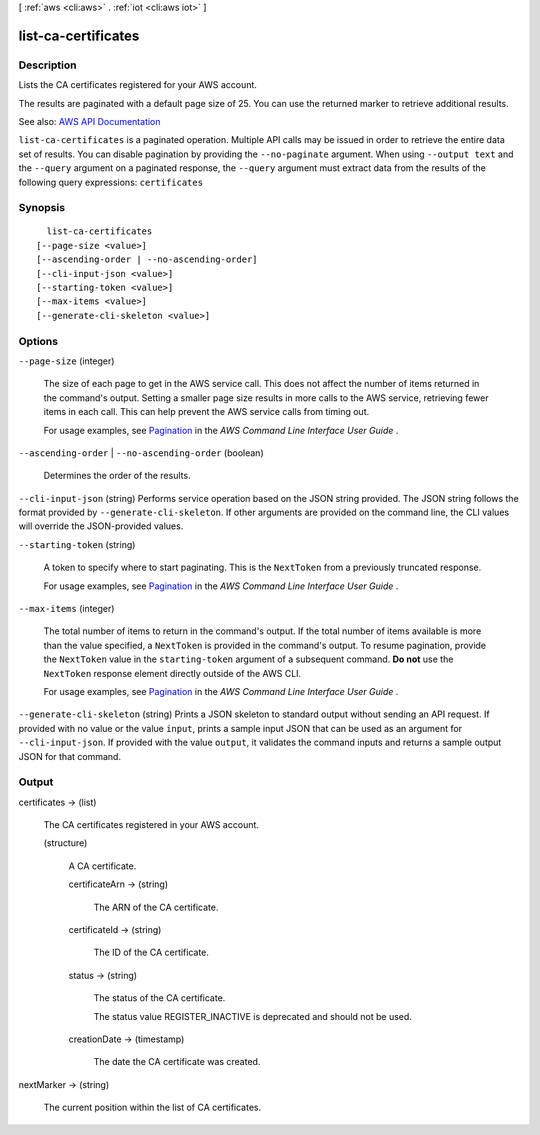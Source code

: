 [ :ref:`aws <cli:aws>` . :ref:`iot <cli:aws iot>` ]

.. _cli:aws iot list-ca-certificates:


********************
list-ca-certificates
********************



===========
Description
===========



Lists the CA certificates registered for your AWS account.

 

The results are paginated with a default page size of 25. You can use the returned marker to retrieve additional results.



See also: `AWS API Documentation <https://docs.aws.amazon.com/goto/WebAPI/iot-2015-05-28/ListCACertificates>`_


``list-ca-certificates`` is a paginated operation. Multiple API calls may be issued in order to retrieve the entire data set of results. You can disable pagination by providing the ``--no-paginate`` argument.
When using ``--output text`` and the ``--query`` argument on a paginated response, the ``--query`` argument must extract data from the results of the following query expressions: ``certificates``


========
Synopsis
========

::

    list-ca-certificates
  [--page-size <value>]
  [--ascending-order | --no-ascending-order]
  [--cli-input-json <value>]
  [--starting-token <value>]
  [--max-items <value>]
  [--generate-cli-skeleton <value>]




=======
Options
=======

``--page-size`` (integer)
 

  The size of each page to get in the AWS service call. This does not affect the number of items returned in the command's output. Setting a smaller page size results in more calls to the AWS service, retrieving fewer items in each call. This can help prevent the AWS service calls from timing out.

   

  For usage examples, see `Pagination <https://docs.aws.amazon.com/cli/latest/userguide/pagination.html>`_ in the *AWS Command Line Interface User Guide* .

   

``--ascending-order`` | ``--no-ascending-order`` (boolean)


  Determines the order of the results.

  

``--cli-input-json`` (string)
Performs service operation based on the JSON string provided. The JSON string follows the format provided by ``--generate-cli-skeleton``. If other arguments are provided on the command line, the CLI values will override the JSON-provided values.

``--starting-token`` (string)
 

  A token to specify where to start paginating. This is the ``NextToken`` from a previously truncated response.

   

  For usage examples, see `Pagination <https://docs.aws.amazon.com/cli/latest/userguide/pagination.html>`_ in the *AWS Command Line Interface User Guide* .

   

``--max-items`` (integer)
 

  The total number of items to return in the command's output. If the total number of items available is more than the value specified, a ``NextToken`` is provided in the command's output. To resume pagination, provide the ``NextToken`` value in the ``starting-token`` argument of a subsequent command. **Do not** use the ``NextToken`` response element directly outside of the AWS CLI.

   

  For usage examples, see `Pagination <https://docs.aws.amazon.com/cli/latest/userguide/pagination.html>`_ in the *AWS Command Line Interface User Guide* .

   

``--generate-cli-skeleton`` (string)
Prints a JSON skeleton to standard output without sending an API request. If provided with no value or the value ``input``, prints a sample input JSON that can be used as an argument for ``--cli-input-json``. If provided with the value ``output``, it validates the command inputs and returns a sample output JSON for that command.



======
Output
======

certificates -> (list)

  

  The CA certificates registered in your AWS account.

  

  (structure)

    

    A CA certificate.

    

    certificateArn -> (string)

      

      The ARN of the CA certificate.

      

      

    certificateId -> (string)

      

      The ID of the CA certificate.

      

      

    status -> (string)

      

      The status of the CA certificate.

       

      The status value REGISTER_INACTIVE is deprecated and should not be used.

      

      

    creationDate -> (timestamp)

      

      The date the CA certificate was created.

      

      

    

  

nextMarker -> (string)

  

  The current position within the list of CA certificates.

  

  

